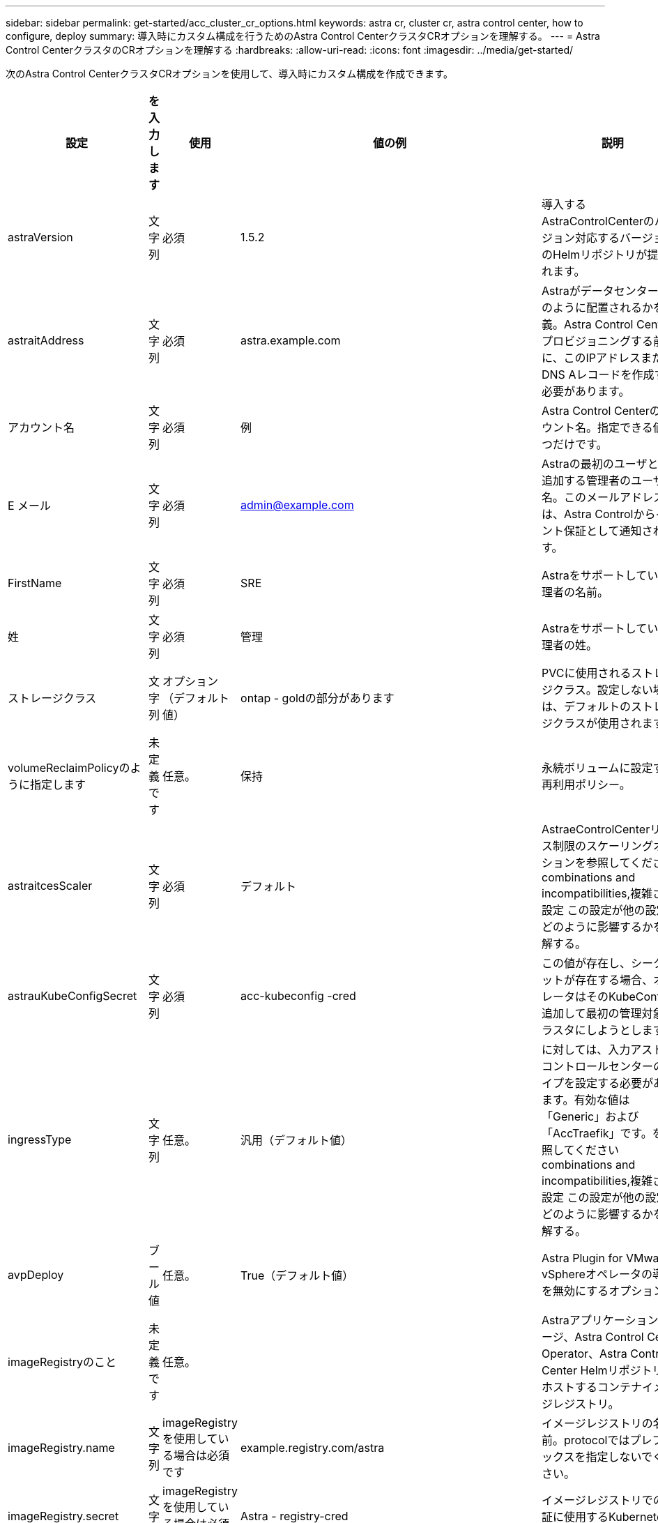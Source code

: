 ---
sidebar: sidebar 
permalink: get-started/acc_cluster_cr_options.html 
keywords: astra cr, cluster cr, astra control center, how to configure, deploy 
summary: 導入時にカスタム構成を行うためのAstra Control CenterクラスタCRオプションを理解する。 
---
= Astra Control CenterクラスタのCRオプションを理解する
:hardbreaks:
:allow-uri-read: 
:icons: font
:imagesdir: ../media/get-started/


次のAstra Control CenterクラスタCRオプションを使用して、導入時にカスタム構成を作成できます。

|===
| 設定 | を入力します | 使用 | 値の例 | 説明 


| astraVersion | 文字列 | 必須 | 1.5.2 | 導入するAstraControlCenterのバージョン対応するバージョンのHelmリポジトリが提供されます。 


| astraitAddress | 文字列 | 必須 | astra.example.com | Astraがデータセンターにどのように配置されるかを定義。Astra Control Centerをプロビジョニングする前に、このIPアドレスまたはDNS Aレコードを作成する必要があります。 


| アカウント名 | 文字列 | 必須 | 例 | Astra Control Centerのアカウント名。指定できる値は1つだけです。 


| E メール | 文字列 | 必須 | admin@example.com | Astraの最初のユーザとして追加する管理者のユーザ名。このメールアドレスは、Astra Controlからイベント保証として通知されます。 


| FirstName | 文字列 | 必須 | SRE | Astraをサポートしている管理者の名前。 


| 姓 | 文字列 | 必須 | 管理 | Astraをサポートしている管理者の姓。 


| ストレージクラス | 文字列 | オプション（デフォルト値） | ontap - goldの部分があります | PVCに使用されるストレージクラス。設定しない場合は、デフォルトのストレージクラスが使用されます。 


| volumeReclaimPolicyのように指定します | 未定義です | 任意。 | 保持 | 永続ボリュームに設定する再利用ポリシー。 


| astraitcesScaler | 文字列 | 必須 | デフォルト | AstraeControlCenterリソース制限のスケーリングオプションを参照してください  combinations and incompatibilities,複雑さの設定 この設定が他の設定にどのように影響するかを理解する。 


| astrauKubeConfigSecret | 文字列 | 必須 | acc-kubeconfig -cred | この値が存在し、シークレットが存在する場合、オペレータはそのKubeConfigを追加して最初の管理対象クラスタにしようとします。 


| ingressType | 文字列 | 任意。 | 汎用（デフォルト値） | に対しては、入力アストラコントロールセンターのタイプを設定する必要があります。有効な値は「Generic」および「AccTraefik」です。を参照してください  combinations and incompatibilities,複雑さの設定 この設定が他の設定にどのように影響するかを理解する。 


| avpDeploy | ブール値 | 任意。 | True（デフォルト値） | Astra Plugin for VMware vSphereオペレータの導入を無効にするオプション。 


| imageRegistryのこと | 未定義です | 任意。 |  | Astraアプリケーションイメージ、Astra Control Center Operator、Astra Control Center Helmリポジトリをホストするコンテナイメージレジストリ。 


| imageRegistry.name | 文字列 | imageRegistryを使用している場合は必須です | example.registry.com/astra | イメージレジストリの名前。protocolではプレフィックスを指定しないでください。 


| imageRegistry.secret | 文字列 | imageRegistryを使用している場合は必須です | Astra - registry-cred | イメージレジストリでの認証に使用するKubernetesシークレットの名前。 


| AutoSupport | 未定義です | 必須 |  | ネットアップのプロアクティブサポートアプリケーションであるNetApp Active IQ への参加ステータスを示します。インターネット接続が必要（ポート442）、すべてのサポートデータが匿名化されます。 


| AutoSupportに登録しました | ブール値 | オプションですが、「enrolled」フィールドまたは「url」フィールドのいずれかを選択する必要があります | false（デフォルト値） | 登録済みの場合、匿名のデータをネットアップに送信するかどうかをサポート目的で指定します。デフォルトの選択は「false」であり、サポートデータがネットアップに送信されないことを示します。 


| autosupport.urlに設定しました | 文字列 | オプションですが、「enrolled」フィールドまたは「url」フィールドのいずれかを選択する必要があります | https://support.netapp.com/asupprod/post/1.0/postAsup[] | URLは匿名データの送信先を決定します。 


| CRD | 未定義です | 未定義です |  | Astra Control CenterでのCRDの処理方法に関するオプション。 


| CRDs .externalTraefik | ブール値 | 任意。 | true（デフォルト値） | デフォルトでは、Astra Control Centerは必要なTraefik CRDをインストールします。SSDはクラスタ全体のオブジェクトであり、クラスタの他の部分に影響を与える可能性があります。このフラグを使用すると、これらのCRDがAstra Control Centerの外部にあるクラスタ管理者によってインストールおよび管理されることをAstra Control Centerに伝えることができます。 


| CRD.externalCertManagerの略 | ブール値 | 任意。 | true（デフォルト値） | デフォルトでは、Astra Control Centerは必要な証明書マネージャのCRDをインストールします。SSDはクラスタ全体のオブジェクトであり、クラスタの他の部分に影響を与える可能性があります。このフラグを使用すると、これらのCRDがAstra Control Centerの外部にあるクラスタ管理者によってインストールおよび管理されることをAstra Control Centerに伝えることができます。 


| CRDs .shouldUpgrade | ブール値 | 任意。 | 未定義です | Astra Control Centerのアップグレード時にCRDをアップグレードするかどうかを決定します。 


| MTLS |  |  |  | Astra Control Centerが、クラスタ内のMTLSにサービスを提供する方法のオプション。を参照してください  combinations and incompatibilities,複雑さの設定 この設定が他の設定にどのように影響するかを理解する 


| MTLS.ENABLED | ブール値 | 任意。 | true（デフォルト値） | デフォルトでは、Astra Control CenterはMTLSを使用してサービス間通信を行います。サービスメッシュを使用してサービス間通信を暗号化する場合は、このオプションを無効にする必要があります。 


| MTLS.certDurationを参照してください | 文字列 | 任意。 | 2140h（この値はデフォルトの期間） | サービスTLS証明書を発行する際に証明書の有効期限として使用する時間（時間）。この設定は'MTLS.enabled'が'true'に設定されている場合にのみ機能します 
|===


== 構成の組み合わせと非互換性

一部のAstra Control CenterクラスタCR設定は、Astra Control Centerのインストール方法に大きく影響し、他の設定と競合する可能性があります。ここでは、重要な設定と、互換性のない組み合わせを避ける方法について説明します。



=== astraitcesScaler

デフォルトでは、Astra Control CenterはAstra内のほとんどのコンポーネントに対してリソース要求を設定して展開します。この構成により、アプリケーションの負荷と拡張性が高い環境では、Astra Control Centerソフトウェアスタックのパフォーマンスが向上します。

ただし、小規模な開発またはテストクラスタを使用するシナリオでは、CRフィールド「AstraeResourcesScalar」を「Off」に設定できます。これにより、リソース要求が無効になり、小規模なクラスタへの導入が可能になります。



=== ingressType

ingressTypeには、次の2つの有効な値があります。

* 汎用（Generic）
* AccTraefik社


「ingressType」が「Generic」に設定されている場合、Astra Controlは入力リソースをインストールしません。ユーザは、ネットワーク経由でトラフィックを保護し、Kubernetesクラスタで実行されているアプリケーションにルーティングする共通の方法を持っており、ここでも同じメカニズムを使用することを前提としています。ユーザがトラフィックをAstra Controlにルーティングするために入力を作成した場合、入力はポート80の内部traefikサービスを指す必要があります。ここでは、Generic ingressType設定で動作するNginx入力リソースの例を示します。

[listing]
----
apiVersion: networking.k8s.io/v1
kind: Ingress
metadata:
  name: netapp-acc-ingress
  namespace: [netapp-acc or custom namespace]
spec:
  ingressClassName: [class name for nginx controller]
  tls:
  - hosts:
    - <ACC address>
    secretName: [tls secret name]
  rules:
  - host: <ACC addess>
    http:
      paths:
        - path:
          backend:
            service:
              name: traefik
              port:
                number: 80
          pathType: ImplementationSpecific
----

WARNING: CRでMTLS.ENABLED設定を使用してMTLSを無効にする場合は、「ingressType: Generic」を使用する必要があります。

「ingressType」が「AccTraefik」に設定されている場合、Astra Control Centerは、Kubernetes LoadBalancerタイプのサービスとしてTraefikゲートウェイを展開します。ユーザーは、Astra Control Centerで外部IPを取得するために、外部ロードバランサ(MetalLBなど)を提供する必要があります。



=== MTLS

CRで使用される設定により、アプリケーション内通信のセキュリティが確保されます。ユーザーがサービスメッシュを使用するかどうかを事前に把握することは非常に重要です。

* [Enabled]= true`：この設定を有効にすると、Astraは、アプリケーション内のすべてのトラフィックを保護する内部サービス間通信ネットワークを展開します。



WARNING: この設定が「真」の場合は、サービスメッシュのAstra Control Centerをカバーしないでください。

* `enabled=false`：この設定を無効にすると、Astra Control Centerは内部トラフィックを保護せず、Astraネームスペースをサービスメッシュで個別に保護する必要があります。



WARNING: CRでMTLS.ENABLED設定を使用してMTLSを無効にする場合は、「ingressType: Generic」を使用する必要があります。


WARNING: サービスメッシュを使用せず、この設定を無効にすると、内部通信は安全ではなくなります。
